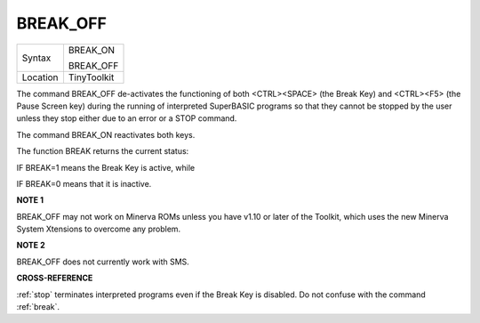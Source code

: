 ..  _break-off:

BREAK\_OFF
==========

+----------+--------------+
| Syntax   | BREAK\_ON    |
|          |              |
|          | BREAK\_OFF   |
+----------+--------------+
| Location | TinyToolkit  |
+----------+--------------+

The command BREAK\_OFF de-activates the functioning of both
<CTRL><SPACE> (the Break Key) and <CTRL><F5> (the Pause Screen key)
during the running of interpreted SuperBASIC programs so that they
cannot be stopped by the user unless they stop either due to an error or
a STOP command.

The command BREAK\_ON reactivates both keys.

The function BREAK returns the current status:

IF BREAK=1 means the Break Key is active, while

IF BREAK=0 means that it is inactive.


**NOTE 1**

BREAK\_OFF may not work on Minerva ROMs unless you have v1.10 or later
of the Toolkit, which uses the new Minerva System Xtensions to overcome
any problem.


**NOTE 2**

BREAK\_OFF does not currently work with SMS.


**CROSS-REFERENCE**

:ref:`stop` terminates interpreted programs even if
the Break Key is disabled. Do not confuse with the command
:ref:`break`.

